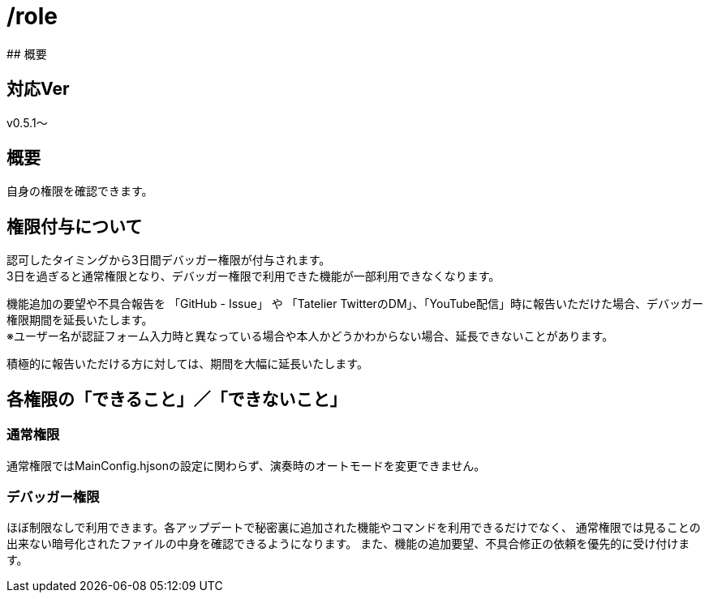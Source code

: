 # /role
## 概要

## 対応Ver
v0.5.1～

## 概要
自身の権限を確認できます。

## 権限付与について
認可したタイミングから3日間デバッガー権限が付与されます。 +
3日を過ぎると通常権限となり、デバッガー権限で利用できた機能が一部利用できなくなります。

機能追加の要望や不具合報告を 「GitHub - Issue」 や 「Tatelier TwitterのDM」、「YouTube配信」時に報告いただけた場合、デバッガー権限期間を延長いたします。 +
※ユーザー名が認証フォーム入力時と異なっている場合や本人かどうかわからない場合、延長できないことがあります。

積極的に報告いただける方に対しては、期間を大幅に延長いたします。

## 各権限の「できること」／「できないこと」
### 通常権限
通常権限ではMainConfig.hjsonの設定に関わらず、演奏時のオートモードを変更できません。

### デバッガー権限
ほぼ制限なしで利用できます。各アップデートで秘密裏に追加された機能やコマンドを利用できるだけでなく、
通常権限では見ることの出来ない暗号化されたファイルの中身を確認できるようになります。
また、機能の追加要望、不具合修正の依頼を優先的に受け付けます。
